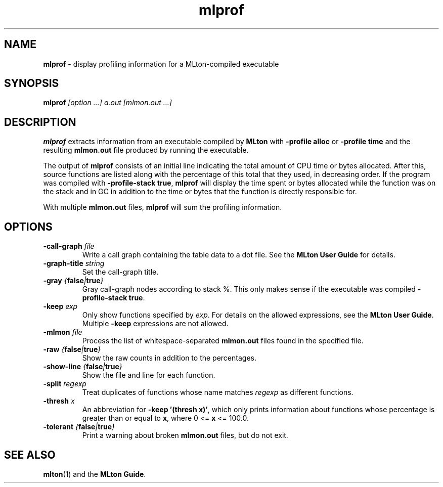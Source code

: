 .TH mlprof 1 "July 22, 2020"
.SH NAME
\fBmlprof\fP \- display profiling information for a MLton-compiled executable
.SH SYNOPSIS
\fBmlprof \fI[option ...] a.out [mlmon.out ...]\fR
.SH DESCRIPTION
.PP
\fBmlprof\fP extracts information from an executable compiled by
\fBMLton\fP with \fB-profile alloc\fP or \fB-profile time\fP and the
resulting \fBmlmon.out\fP file produced by running the executable.

The output of \fBmlprof\fP consists of an initial line indicating the
total amount of CPU time or bytes allocated.  After this, source
functions are listed along with the percentage of this total that they
used, in decreasing order.  If the program was compiled with
\fB-profile-stack true\fP, \fBmlprof\fP will display the time spent or
bytes allocated while the function was on the stack and in GC in
addition to the time or bytes that the function is directly
responsible for.

With multiple \fBmlmon.out\fP files, \fBmlprof\fP will sum the
profiling information.

.SH OPTIONS
.TP
\fB-call-graph \fIfile\fP
Write a call graph containing the table data to a dot file.  See the
\fBMLton User Guide\fP for details.
.TP
\fB-graph-title \fIstring\fP
Set the call-graph title.
.TP
\fB-gray \fI{\fBfalse\fP|\fBtrue\fP}\fP
Gray call-graph nodes according to stack %.  This only makes sense if
the executable was compiled \fB-profile-stack true\fP.
.TP
\fB-keep \fIexp\fP
Only show functions specified by \fIexp\fP.  For details on the
allowed expressions, see the \fBMLton User Guide\fP.  Multiple
\fB-keep\fP expressions are not allowed.
.TP
\fB-mlmon \fIfile\fP
Process the list of whitespace-separated \fBmlmon.out\fP files found
in the specified file.
.TP
\fB-raw \fI{\fBfalse\fP|\fBtrue\fP}\fP
Show the raw counts in addition to the percentages.
.TP
\fB-show-line \fI{\fBfalse\fP|\fBtrue\fP}\fP
Show the file and line for each function.
.TP
\fB-split \fIregexp\fP
Treat duplicates of functions whose name matches \fIregexp\fP as
different functions.
.TP
\fB-thresh \fIx\fP
An abbreviation for \fB-keep '(thresh x)'\fP, which only prints
information about functions whose percentage is greater than or equal
to \fBx\fP, where 0 <= \fBx\fP <= 100.0. 
.TP
\fB-tolerant \fI{\fBfalse\fP|\fBtrue\fP}\fP
Print a warning about broken \fBmlmon.out\fP files, but do not exit.
.SH "SEE ALSO"
.BR mlton (1)
and the \fBMLton Guide\fP.
